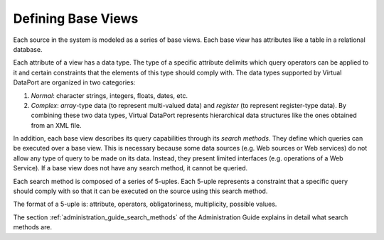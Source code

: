 ===================
Defining Base Views
===================

Each source in the system is modeled as a series of base views. Each
base view has attributes like a table in a relational database.

Each attribute of a view has a data type. The type of a specific
attribute delimits which query operators can be applied to it and
certain constraints that the elements of this type should comply with.
The data types supported by Virtual DataPort are organized in two
categories:

#. *Normal*: character strings, integers, floats, dates, etc.
#. *Complex*: *array*-type data (to represent multi-valued data) and
   *register* (to represent register-type data).
   By combining these two data types, Virtual DataPort represents
   hierarchical data structures like the ones obtained from an XML file.

In addition, each base view describes its query capabilities through its
*search methods*. They define which queries can be executed over a base
view. This is necessary because some data sources (e.g. Web sources or
Web services) do not allow any type of query to be made on its data.
Instead, they present limited interfaces (e.g. operations of a Web
Service). If a base view does not have any search method, it cannot be
queried.

Each search method is composed of a series of 5-uples. Each 5-uple
represents a constraint that a specific query should comply with so that
it can be executed on the source using this search method.

The format of a 5-uple is: attribute, operators, obligatoriness,
multiplicity, possible values.

The section :ref:`administration_guide_search_methods` of the Administration Guide explains in
detail what search methods are.